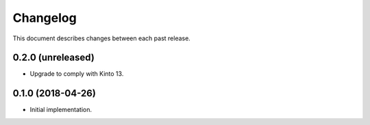 Changelog
=========

This document describes changes between each past release.


0.2.0 (unreleased)
------------------

- Upgrade to comply with Kinto 13.


0.1.0 (2018-04-26)
------------------

- Initial implementation.
